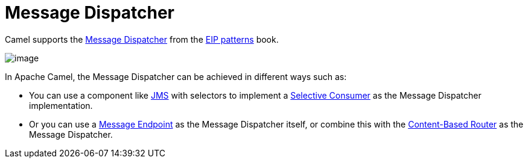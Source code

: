 = Message Dispatcher

Camel supports the
https://www.enterpriseintegrationpatterns.com/patterns/messaging/MessageDispatcher.html[Message Dispatcher]
from the xref:enterprise-integration-patterns.adoc[EIP patterns] book.

image::eip/MessageDispatcher.gif[image]

In Apache Camel, the Message Dispatcher can be achieved in different ways such as:

* You can use a component like xref:ROOT:jms-component.adoc[JMS] with selectors
to implement a xref:selective-consumer.adoc[Selective Consumer] as the Message Dispatcher implementation.

* Or you can use a xref:message-endpoint.adoc[Message Endpoint] as the Message Dispatcher itself, or
  combine this with the xref:choice-eip.adoc[Content-Based Router] as the Message Dispatcher.

